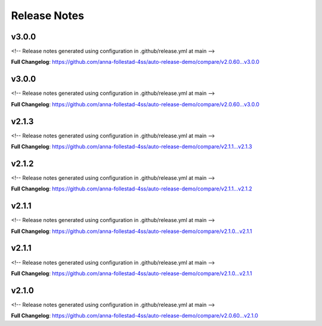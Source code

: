 Release Notes
=============

v3.0.0
------------------------------

<!-- Release notes generated using configuration in .github/release.yml at main -->



**Full Changelog**: https://github.com/anna-follestad-4ss/auto-release-demo/compare/v2.0.60...v3.0.0


v3.0.0
------------------------------

<!-- Release notes generated using configuration in .github/release.yml at main -->



**Full Changelog**: https://github.com/anna-follestad-4ss/auto-release-demo/compare/v2.0.60...v3.0.0


v2.1.3
------------------------------

<!-- Release notes generated using configuration in .github/release.yml at main -->



**Full Changelog**: https://github.com/anna-follestad-4ss/auto-release-demo/compare/v2.1.1...v2.1.3


v2.1.2
------------------------------

<!-- Release notes generated using configuration in .github/release.yml at main -->



**Full Changelog**: https://github.com/anna-follestad-4ss/auto-release-demo/compare/v2.1.1...v2.1.2


v2.1.1
------------------------------

<!-- Release notes generated using configuration in .github/release.yml at main -->



**Full Changelog**: https://github.com/anna-follestad-4ss/auto-release-demo/compare/v2.1.0...v2.1.1


v2.1.1
------------------------------

<!-- Release notes generated using configuration in .github/release.yml at main -->



**Full Changelog**: https://github.com/anna-follestad-4ss/auto-release-demo/compare/v2.1.0...v2.1.1


v2.1.0
------------------------------

<!-- Release notes generated using configuration in .github/release.yml at main -->



**Full Changelog**: https://github.com/anna-follestad-4ss/auto-release-demo/compare/v2.0.60...v2.1.0




